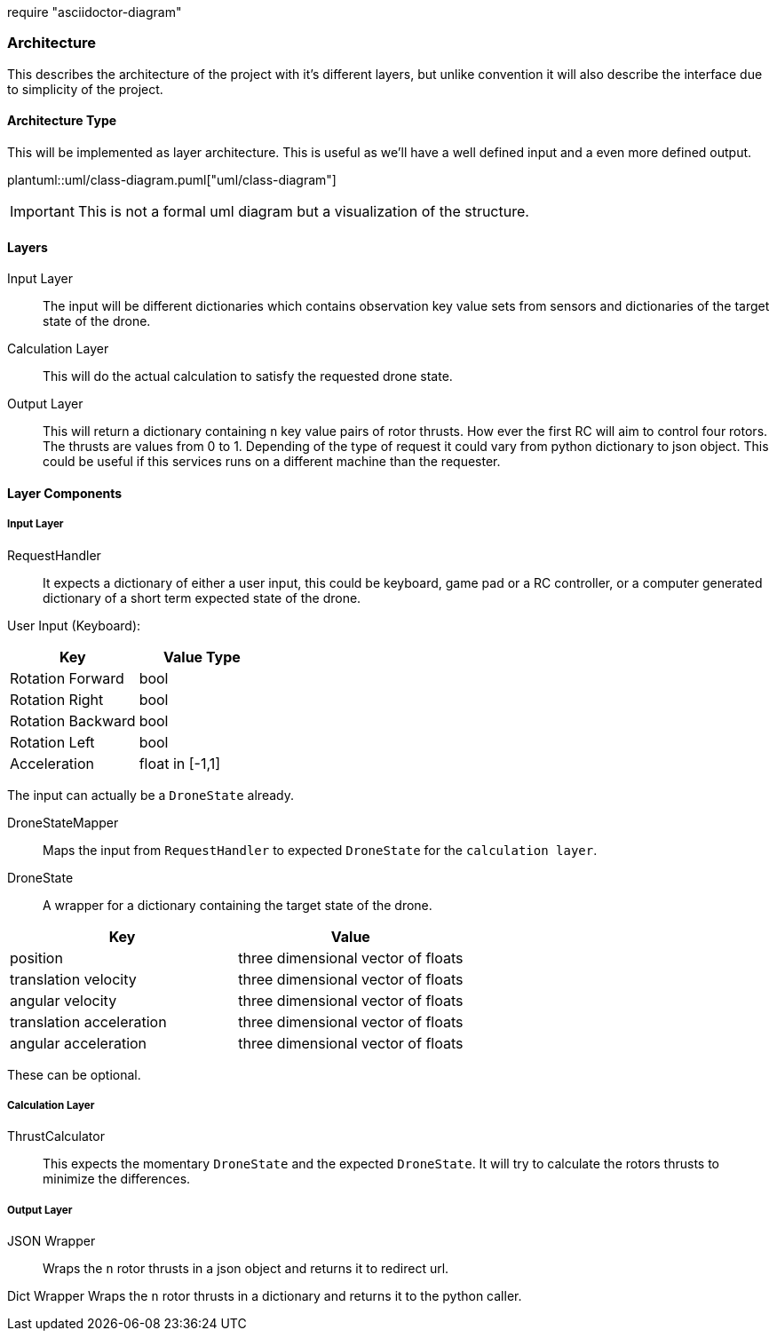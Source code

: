 require "asciidoctor-diagram"

=== Architecture

This describes the architecture of the project with it's different layers, but unlike convention it will also describe the interface due to simplicity of the project.

==== Architecture Type

This will be implemented as layer architecture.
This is useful as we'll have a well defined input and a even more defined output.

plantuml::uml/class-diagram.puml["uml/class-diagram"]

IMPORTANT: This is not a formal uml diagram but a visualization of the structure.

==== Layers

****
Input Layer::

The input will be different dictionaries which contains observation key value sets from sensors and dictionaries of the target state of the drone.

****

****
Calculation Layer::

This will do the actual calculation to satisfy the requested drone state.
****

****
Output Layer::

This will return a dictionary containing `n` key value pairs of rotor thrusts.
How ever the first RC will aim to control four rotors.
The thrusts are values from 0 to 1. Depending of the type of request it could vary from python dictionary to json object.
This could be useful if this services runs on a different machine than the requester.
****

==== Layer Components

===== Input Layer

****
RequestHandler::
It expects a dictionary of either a user input, this could be keyboard, game pad or a RC controller, or a computer generated dictionary of a short term expected state of the drone.

User Input (Keyboard):

|===
|Key |Value Type

|Rotation Forward
|bool

|Rotation Right
|bool

|Rotation Backward
|bool

|Rotation Left
|bool

|Acceleration
|float in [-1,1]


|===

The input can actually be a `DroneState` already.

****

****
DroneStateMapper::
Maps the input from `RequestHandler` to expected `DroneState` for the `calculation layer`.
****

****
DroneState::
A wrapper for a dictionary containing the target state of the drone.

|===
|Key |Value

|position
|three dimensional vector of floats

|translation velocity
|three dimensional vector of floats

|angular velocity
|three dimensional vector of floats

|translation acceleration
|three dimensional vector of floats

|angular acceleration
|three dimensional vector of floats

|===

These can be optional.

****

===== Calculation Layer

****
ThrustCalculator::
This expects the momentary `DroneState` and the expected `DroneState`.
It will try to calculate the rotors thrusts to minimize the differences.
****

===== Output Layer

****
JSON Wrapper::
Wraps the `n` rotor thrusts in a json object and returns it to redirect url.
****

****
Dict Wrapper Wraps the `n` rotor thrusts in a dictionary and returns it to the python caller.
****